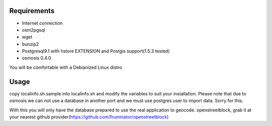 Requirements
============

* Internet connection
* osm2pgsql
* wget
* bunzip2
* Postgresql9.1 with hstore EXTENSION and Postgis support(1.5.3 tested)
* osmosis 0.4.0

You will be comfortable with a Debianized Linux distro

Usage
=====

copy localinfo.sh.sample into localinfo.sh and modify the variables to
suit your installation.  Please note that due to osmosis we can not
use a database in another port and we must use postgres user to
import data.  Sorry for this.

With this you will only have the database prepared to use the real application
to geocode.   openstreetblock, grab it at your nearest github provider(https://github.com/fruminator/openstreetblock)

